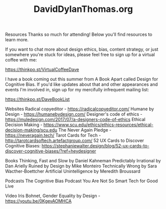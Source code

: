 #+TITLE: DavidDylanThomas.org

Resources
Thanks so much for attending! Below you'll find resources to learn more.

If you want to chat more about design ethics, bias, content strategy, or just somewhere you're stuck for ideas, please feel free to sign up for a virtual coffee with me:  

https://thinkpo.st/VirtualCoffeeDave 

I have a book coming out this summer from A Book Apart called Design for Cognitive Bias. If you'd like updates about that and other appearances and events I'm involved in, sign up for my mercifully infrequent mailing list: 

 https://thinkpo.st/DaveBookList 

Websites
Radical copyeditor - https://radicalcopyeditor.com/
Humane by Design - https://humanebydesign.com/
Designer's code of ethics - https://muledesign.com/2017/07/a-designers-code-of-ethics
Ethical Decision Making - https://www.scu.edu/ethics/ethics-resources/ethical-decision-making/scu.edu
The Never Again Pledge - https://neveragain.tech/
Tarot Cards for Tech - http://tarotcardsoftech.artefactgroup.com/
52 UX Cards to Discover Cognitive Biases: https://stephaniewalter.design/blog/52-ux-cards-to-discover-cognitive-biases/?ref=heydesigner

Books
Thinking, Fast and Slow by Daniel Kahneman
Predictably Irrational by Dan Arielly
Ruined by Design by Mike Monteiro
Technically Wrong by Sara Wacther-Boettcher
Artificial Unintelligence by Meredith Broussard

Podcasts
The Cognitive Bias Podcast 
You Are Not So Smart
Tech for Good Live 

Video
Iris Bohnet, Gender Equality by Design - https://youtu.be/0KgevAOMHCA


